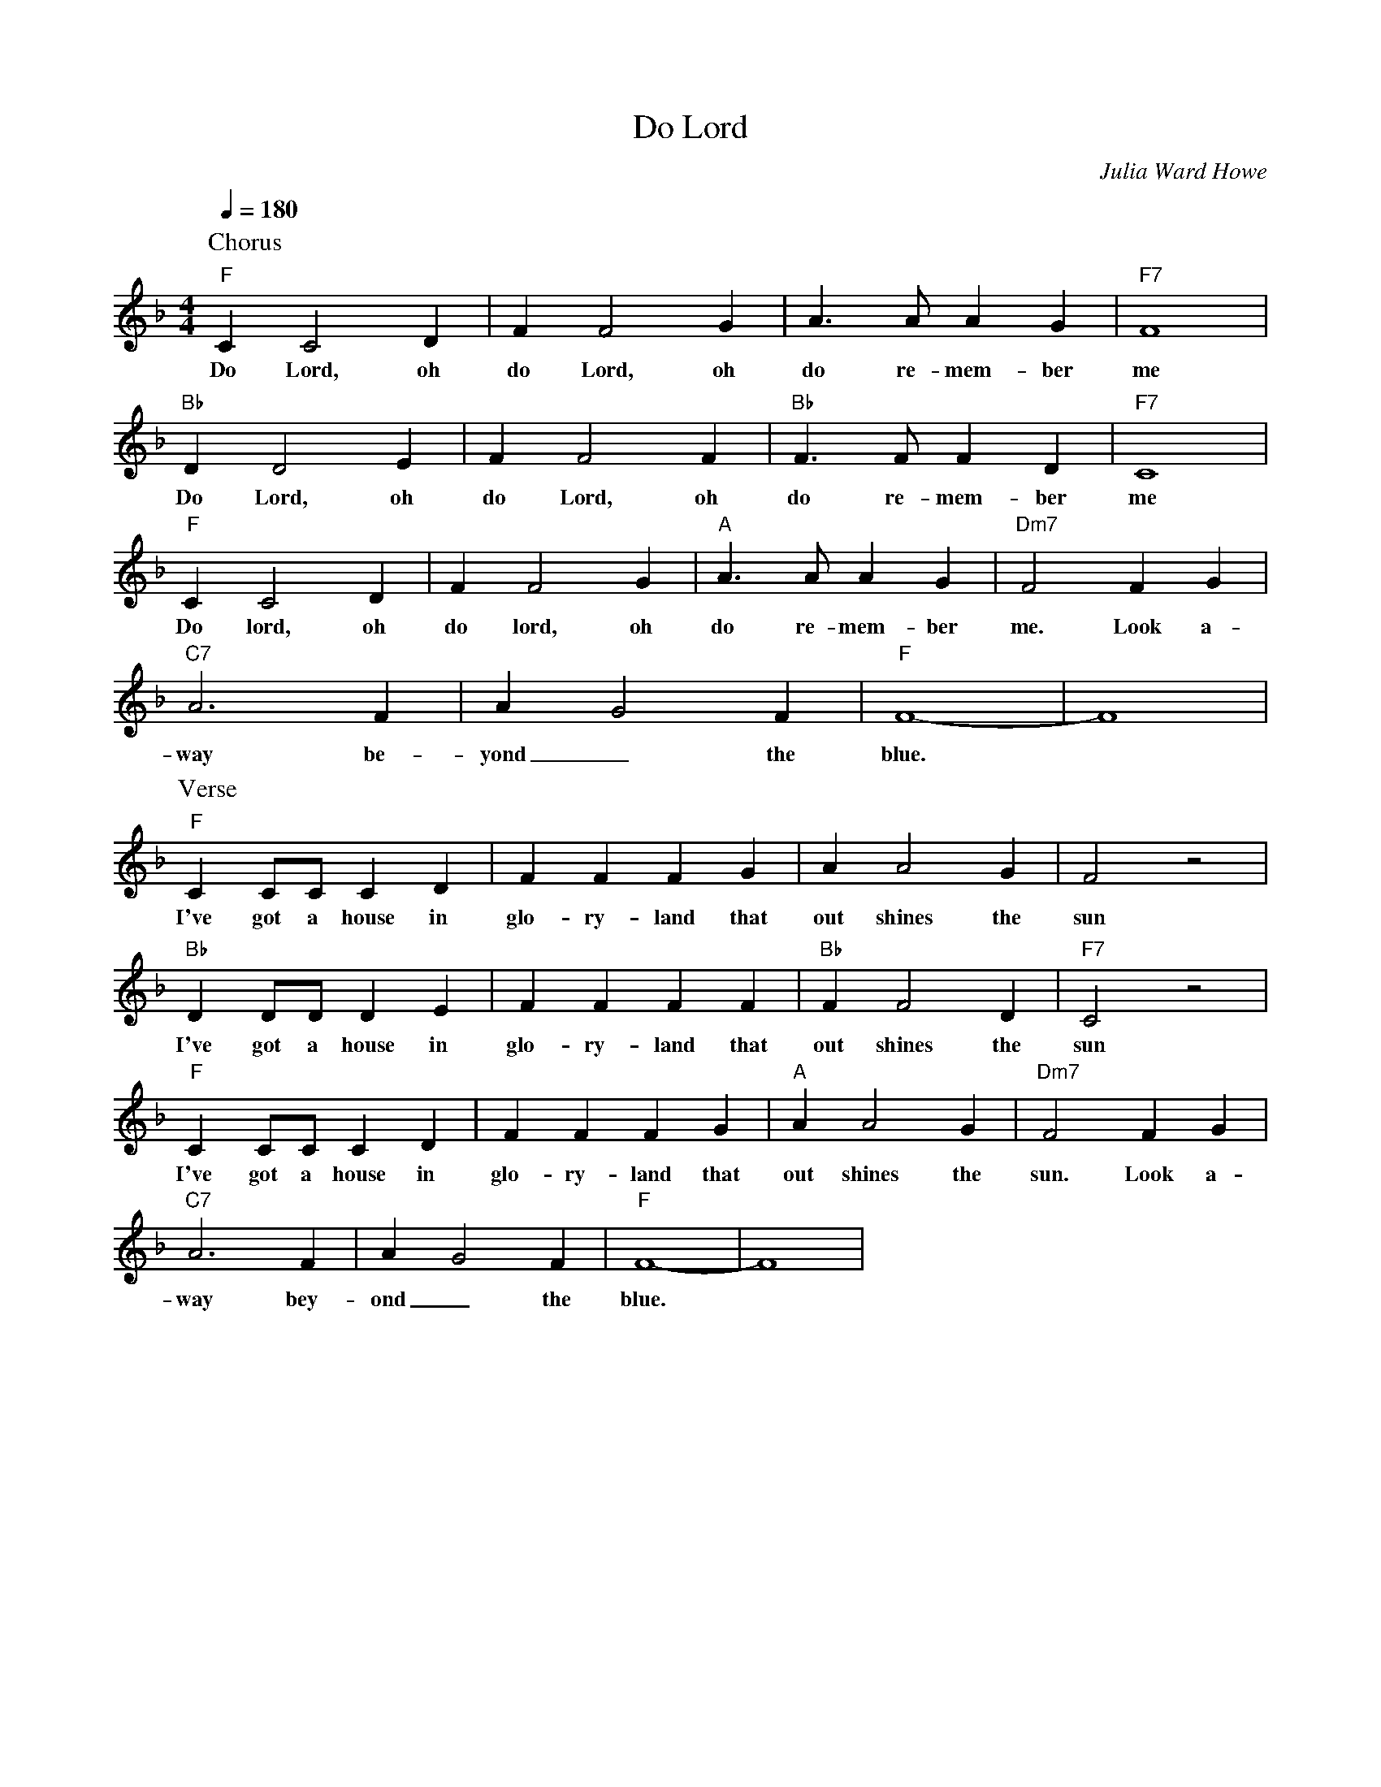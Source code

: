 X: 1
T: Do Lord
C: Julia Ward Howe 
M: 4/4
L: 1/4
Q:180
K: F
P: Chorus
"F" CC2D|F F2 G|A3/2A/2 AG| "F7" F4 |
w: Do Lord, oh do Lord, oh do re-mem-ber me
"Bb" DD2E|F F2 F| "Bb"  F3/2F/2 FD| "F7" C4 |
w: Do Lord, oh do Lord, oh do re-mem-ber me
"F" CC2D|F F2 G|"A" A3/2A/2 AG | "Dm7" F2 F G |
w: Do lord, oh do lord, oh do re-mem-ber me. Look a-
"C7" A3 F | A-G2 F | "F"  F4-|F4 |
w: way be-yond _ the blue.
P: Verse 
"F" CC/2C/2 C D|FFF G|AA2 G | F2 z2 |
w: I've got a house in glo-ry-land that out shines the sun
"Bb" DD/2D/2 D E|FFF F|"Bb" FF2 D | "F7" C2 z2 |
w: I've got a house in glo-ry-land that out shines the sun
"F" CC/2C/2 C D|FFF G|"A" AA2 G |"Dm7" F2 F G |
w: I've got a house in glo-ry-land that out shines the sun. Look a-
"C7" A3 F | A-G2 F |  "F"  F4-|F4 |
w: way bey-ond _ the blue.